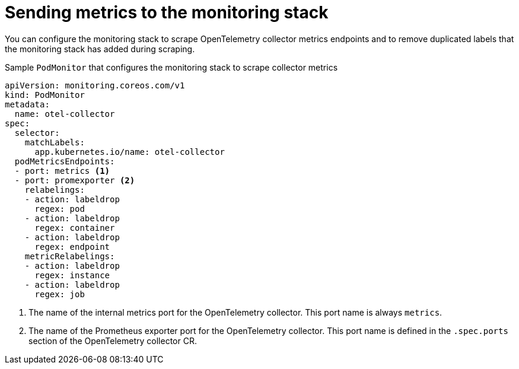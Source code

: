 ////
This module is included in the following assemblies:
- distr_tracing_install/distributed-tracing-deploying-otel.adoc
////
:_content-type: REFERENCE
[id="distr-tracing-send-metrics-monitoring-stack_{context}"]
= Sending metrics to the monitoring stack

You can configure the monitoring stack to scrape OpenTelemetry collector metrics endpoints and to remove
duplicated labels that the monitoring stack has added during scraping.

.Sample `+PodMonitor+` that configures the monitoring stack to scrape collector metrics
[source,yaml]
----
apiVersion: monitoring.coreos.com/v1
kind: PodMonitor
metadata:
  name: otel-collector
spec:
  selector:
    matchLabels:
      app.kubernetes.io/name: otel-collector
  podMetricsEndpoints:
  - port: metrics <1>
  - port: promexporter <2>
    relabelings:
    - action: labeldrop
      regex: pod
    - action: labeldrop
      regex: container
    - action: labeldrop
      regex: endpoint
    metricRelabelings:
    - action: labeldrop
      regex: instance
    - action: labeldrop
      regex: job
----
<1> The name of the internal metrics port for the OpenTelemetry collector. This port name is always `+metrics+`.
<2> The name of the Prometheus exporter port for the OpenTelemetry collector. This port name is defined in the `+.spec.ports+` section of the OpenTelemetry collector CR.
